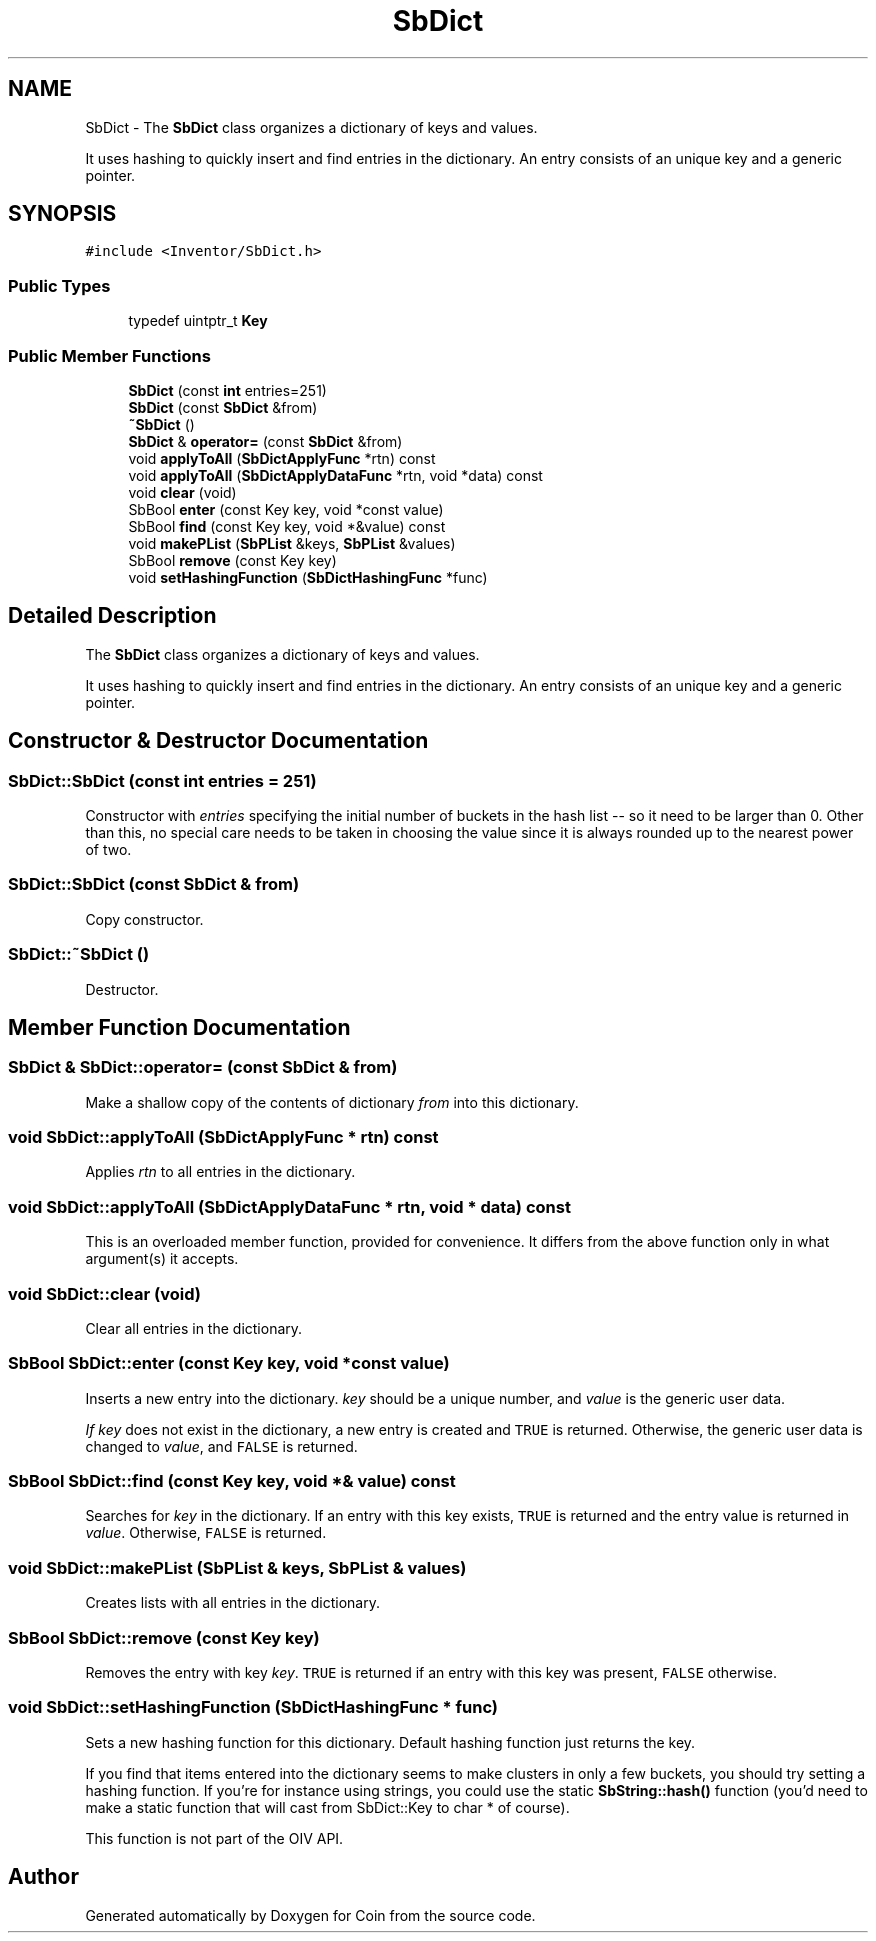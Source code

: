 .TH "SbDict" 3 "Sun May 28 2017" "Version 4.0.0a" "Coin" \" -*- nroff -*-
.ad l
.nh
.SH NAME
SbDict \- The \fBSbDict\fP class organizes a dictionary of keys and values\&.
.PP
It uses hashing to quickly insert and find entries in the dictionary\&. An entry consists of an unique key and a generic pointer\&.  

.SH SYNOPSIS
.br
.PP
.PP
\fC#include <Inventor/SbDict\&.h>\fP
.SS "Public Types"

.in +1c
.ti -1c
.RI "typedef uintptr_t \fBKey\fP"
.br
.in -1c
.SS "Public Member Functions"

.in +1c
.ti -1c
.RI "\fBSbDict\fP (const \fBint\fP entries=251)"
.br
.ti -1c
.RI "\fBSbDict\fP (const \fBSbDict\fP &from)"
.br
.ti -1c
.RI "\fB~SbDict\fP ()"
.br
.ti -1c
.RI "\fBSbDict\fP & \fBoperator=\fP (const \fBSbDict\fP &from)"
.br
.ti -1c
.RI "void \fBapplyToAll\fP (\fBSbDictApplyFunc\fP *rtn) const"
.br
.ti -1c
.RI "void \fBapplyToAll\fP (\fBSbDictApplyDataFunc\fP *rtn, void *data) const"
.br
.ti -1c
.RI "void \fBclear\fP (void)"
.br
.ti -1c
.RI "SbBool \fBenter\fP (const Key key, void *const value)"
.br
.ti -1c
.RI "SbBool \fBfind\fP (const Key key, void *&value) const"
.br
.ti -1c
.RI "void \fBmakePList\fP (\fBSbPList\fP &keys, \fBSbPList\fP &values)"
.br
.ti -1c
.RI "SbBool \fBremove\fP (const Key key)"
.br
.ti -1c
.RI "void \fBsetHashingFunction\fP (\fBSbDictHashingFunc\fP *func)"
.br
.in -1c
.SH "Detailed Description"
.PP 
The \fBSbDict\fP class organizes a dictionary of keys and values\&.
.PP
It uses hashing to quickly insert and find entries in the dictionary\&. An entry consists of an unique key and a generic pointer\&. 
.SH "Constructor & Destructor Documentation"
.PP 
.SS "SbDict::SbDict (const \fBint\fP entries = \fC251\fP)"
Constructor with \fIentries\fP specifying the initial number of buckets in the hash list -- so it need to be larger than 0\&. Other than this, no special care needs to be taken in choosing the value since it is always rounded up to the nearest power of two\&. 
.SS "SbDict::SbDict (const \fBSbDict\fP & from)"
Copy constructor\&. 
.SS "SbDict::~SbDict ()"
Destructor\&. 
.SH "Member Function Documentation"
.PP 
.SS "\fBSbDict\fP & SbDict::operator= (const \fBSbDict\fP & from)"
Make a shallow copy of the contents of dictionary \fIfrom\fP into this dictionary\&. 
.SS "void SbDict::applyToAll (\fBSbDictApplyFunc\fP * rtn) const"
Applies \fIrtn\fP to all entries in the dictionary\&. 
.SS "void SbDict::applyToAll (\fBSbDictApplyDataFunc\fP * rtn, void * data) const"
This is an overloaded member function, provided for convenience\&. It differs from the above function only in what argument(s) it accepts\&. 
.SS "void SbDict::clear (void)"
Clear all entries in the dictionary\&. 
.SS "SbBool SbDict::enter (const Key key, void *const value)"
Inserts a new entry into the dictionary\&. \fIkey\fP should be a unique number, and \fIvalue\fP is the generic user data\&.
.PP
\fIIf\fP \fIkey\fP does not exist in the dictionary, a new entry is created and \fCTRUE\fP is returned\&. Otherwise, the generic user data is changed to \fIvalue\fP, and \fCFALSE\fP is returned\&. 
.SS "SbBool SbDict::find (const Key key, void *& value) const"
Searches for \fIkey\fP in the dictionary\&. If an entry with this key exists, \fCTRUE\fP is returned and the entry value is returned in \fIvalue\fP\&. Otherwise, \fCFALSE\fP is returned\&. 
.SS "void SbDict::makePList (\fBSbPList\fP & keys, \fBSbPList\fP & values)"
Creates lists with all entries in the dictionary\&. 
.SS "SbBool SbDict::remove (const Key key)"
Removes the entry with key \fIkey\fP\&. \fCTRUE\fP is returned if an entry with this key was present, \fCFALSE\fP otherwise\&. 
.SS "void SbDict::setHashingFunction (\fBSbDictHashingFunc\fP * func)"
Sets a new hashing function for this dictionary\&. Default hashing function just returns the key\&.
.PP
If you find that items entered into the dictionary seems to make clusters in only a few buckets, you should try setting a hashing function\&. If you're for instance using strings, you could use the static \fBSbString::hash()\fP function (you'd need to make a static function that will cast from SbDict::Key to char * of course)\&.
.PP
This function is not part of the OIV API\&. 

.SH "Author"
.PP 
Generated automatically by Doxygen for Coin from the source code\&.
